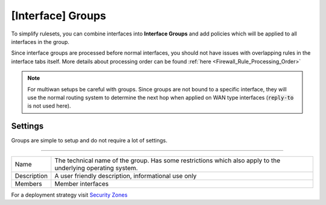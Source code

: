 ===========================
[Interface] Groups
===========================

To simplify rulesets, you can combine interfaces into **Interface Groups** and add policies which will be applied to
all interfaces in the group.

Since interface groups are processed before normal interfaces, you should not have issues with overlapping rules in
the interface tabs itself. More details about processing order can be found  :ref:`here <Firewall_Rule_Processing_Order>`


.. Note::

    For multiwan setups be careful with groups. Since groups are not bound to a specific interface, they will
    use the normal routing system to determine the next hop when applied on WAN type interfaces (:code:`reply-to` is not used here).


--------------------
Settings
--------------------

Groups are simple to setup and do not require a lot of settings.

=====================================================================================================================

====================================  ===============================================================================
Name                                  The technical name of the group. Has some restrictions which also apply
                                      to the underlying operating system.
Description                           A user friendly description, informational use only
Members                               Member interfaces
====================================  ===============================================================================


For a deployment strategy visit `Security Zones </manual/how-tos/security-zones.html>`_
